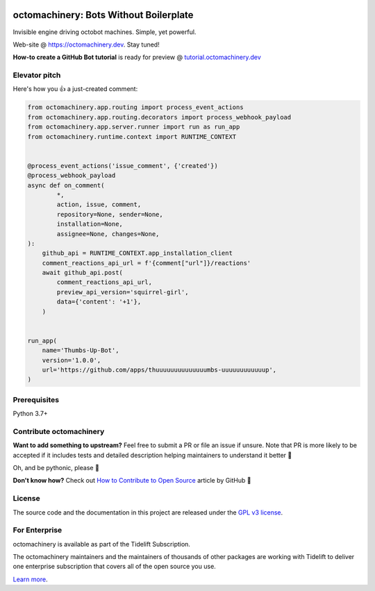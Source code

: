 .. image:: https://img.shields.io/pypi/v/octomachinery.svg?logo=Python&logoColor=white
   :target: https://pypi.org/project/octomachinery
   :alt: octomachinery @ PyPI

.. image:: https://tidelift.com/badges/package/pypi/octomachinery
   :target: https://tidelift.com/subscription/pkg/pypi-octomachinery?utm_source=pypi-octomachinery&utm_medium=readme
   :alt: octomachinery is available as part of the Tidelift Subscription

.. DO-NOT-REMOVE-docs-badges-END

.. image:: https://img.shields.io/travis/com/sanitizers/octomachinery/master.svg?label=Linux%20builds&logo=travis&logoColor=white
   :target: https://travis-ci.com/sanitizers/octomachinery
   :alt: Travis CI build status

.. image:: https://github.com/sanitizers/octomachinery/workflows/Python%20package/badge.svg
   :target: https://github.com/sanitizers/octomachinery/actions?workflow=Python%20package
   :alt: GitHub Actions CI/CD build status — Python package

.. image:: https://img.shields.io/readthedocs/octomachinery/latest.svg?logo=Read%20The%20Docs&logoColor=white
   :target: https://docs.octomachinery.dev/en/latest/?badge=latest
   :alt: Documentation Status

octomachinery: Bots Without Boilerplate
=======================================

Invisible engine driving octobot machines. Simple, yet powerful.

Web-site @ https://octomachinery.dev. Stay tuned!

.. DO-NOT-REMOVE-docs-intro-START

**How-to create a GitHub Bot tutorial** is ready for preview
@ `tutorial.octomachinery.dev
<https://tutorial.octomachinery.dev/en/latest/>`_

Elevator pitch
--------------

Here's how you 👍 a just-created comment:

.. code:: python

    from octomachinery.app.routing import process_event_actions
    from octomachinery.app.routing.decorators import process_webhook_payload
    from octomachinery.app.server.runner import run as run_app
    from octomachinery.runtime.context import RUNTIME_CONTEXT


    @process_event_actions('issue_comment', {'created'})
    @process_webhook_payload
    async def on_comment(
            *,
            action, issue, comment,
            repository=None, sender=None,
            installation=None,
            assignee=None, changes=None,
    ):
        github_api = RUNTIME_CONTEXT.app_installation_client
        comment_reactions_api_url = f'{comment["url"]}/reactions'
        await github_api.post(
            comment_reactions_api_url,
            preview_api_version='squirrel-girl',
            data={'content': '+1'},
        )


    run_app(
        name='Thumbs-Up-Bot',
        version='1.0.0',
        url='https://github.com/apps/thuuuuuuuuuuuuuumbs-uuuuuuuuuuuup',
    )

Prerequisites
-------------

Python 3.7+

Contribute octomachinery
------------------------

**Want to add something to upstream?** Feel free to submit a PR or file
an issue if unsure.
Note that PR is more likely to be accepted if it includes tests and
detailed description helping maintainers to understand it better 🎉

Oh, and be pythonic, please 🐍

**Don't know how?** Check out `How to Contribute to Open Source
<https://opensource.guide/how-to-contribute/>`_ article by GitHub 🚀

License
-------

The source code and the documentation in this project are released under
the `GPL v3 license`_.

.. _`GPL v3 license`:
   https://github.com/sanitizers/octomachinery/blob/master/LICENSE

For Enterprise
--------------

octomachinery is available as part of the Tidelift Subscription.

The octomachinery maintainers and the maintainers of thousands of other packages
are working with Tidelift to deliver one enterprise subscription that covers
all of the open source you use.

`Learn more <https://tidelift.com/subscription/pkg/pypi-octomachinery?utm_source=pypi-octomachinery&utm_medium=referral&utm_campaign=github>`_.
